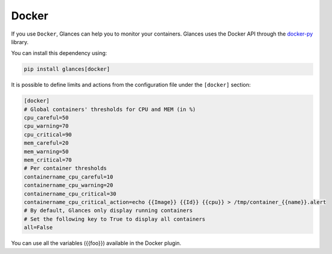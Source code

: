 .. _docker:

Docker
======

If you use ``Docker``, Glances can help you to monitor your containers.
Glances uses the Docker API through the `docker-py`_ library.

You can install this dependency using:

.. code-block:: console

    pip install glances[docker]

.. image:: ../_static/docker.png

It is possible to define limits and actions from the configuration file
under the ``[docker]`` section:

.. code-block:: ini

    [docker]
    # Global containers' thresholds for CPU and MEM (in %)
    cpu_careful=50
    cpu_warning=70
    cpu_critical=90
    mem_careful=20
    mem_warning=50
    mem_critical=70
    # Per container thresholds
    containername_cpu_careful=10
    containername_cpu_warning=20
    containername_cpu_critical=30
    containername_cpu_critical_action=echo {{Image}} {{Id}} {{cpu}} > /tmp/container_{{name}}.alert
    # By default, Glances only display running containers
    # Set the following key to True to display all containers
    all=False

You can use all the variables ({{foo}}) available in the Docker plugin.

.. _docker-py: https://github.com/docker/docker-py
